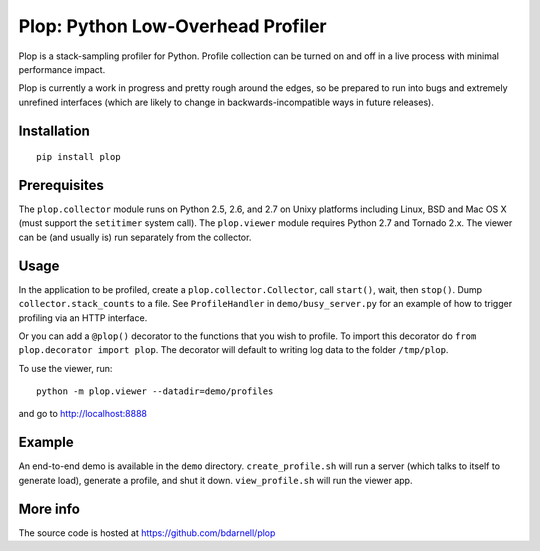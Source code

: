 Plop: Python Low-Overhead Profiler
==================================

Plop is a stack-sampling profiler for Python.  Profile collection can be
turned on and off in a live process with minimal performance impact.

Plop is currently a work in progress and pretty rough around the edges,
so be prepared to run into bugs and extremely unrefined interfaces
(which are likely to change in backwards-incompatible ways in future
releases).

Installation
------------

::

    pip install plop

Prerequisites
-------------

The ``plop.collector`` module runs on Python 2.5, 2.6, and 2.7 on Unixy
platforms including Linux, BSD and Mac OS X (must support the ``setitimer``
system call).  The ``plop.viewer`` module requires Python 2.7 and Tornado
2.x.  The viewer can be (and usually is) run separately from the collector.

Usage
-----

In the application to be profiled, create a ``plop.collector.Collector``,
call ``start()``, wait, then ``stop()``.  Dump ``collector.stack_counts``
to a file.  See ``ProfileHandler`` in ``demo/busy_server.py`` for an example
of how to trigger profiling via an HTTP interface.

Or you can add a ``@plop()`` decorator to the functions that you wish to
profile. To import this decorator do ``from plop.decorator import plop``. The
decorator will default to writing log data to the folder ``/tmp/plop``. 


To use the viewer, run::

    python -m plop.viewer --datadir=demo/profiles

and go to http://localhost:8888

Example
-------

An end-to-end demo is available in the ``demo`` directory.
``create_profile.sh`` will run a server (which talks to itself to
generate load), generate a profile, and shut it down.  ``view_profile.sh``
will run the viewer app.

More info
---------

The source code is hosted at https://github.com/bdarnell/plop
